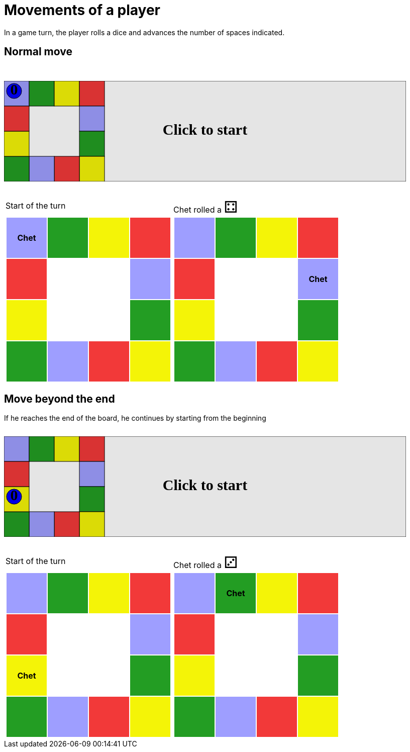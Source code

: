 [#com_adaptionsoft_games_uglytrivia_GameSvgTest_player_advances]
= Movements of a player

In a game turn, the player rolls a dice and advances the number of spaces indicated.

== Normal move

++++

<svg version="1.1" xmlns="http://www.w3.org/2000/svg" xmlns:xlink="http://www.w3.org/1999/xlink" width="800" height="200" >
<rect fill="white" height="200" stroke="black" stroke-width="1" width="800" x="0" y="0"/>
<rect fill="#9e9eff" height="50" stroke="black" stroke-width="1" width="50" x="0" y="0"/>
<rect fill="#239d23" height="50" stroke="black" stroke-width="1" width="50" x="50" y="0"/>
<rect fill="#f4f407" height="50" stroke="black" stroke-width="1" width="50" x="100" y="0"/>
<rect fill="#f23939" height="50" stroke="black" stroke-width="1" width="50" x="150" y="0"/>
<rect fill="#9e9eff" height="50" stroke="black" stroke-width="1" width="50" x="150" y="50"/>
<rect fill="#239d23" height="50" stroke="black" stroke-width="1" width="50" x="150" y="100"/>
<rect fill="#f4f407" height="50" stroke="black" stroke-width="1" width="50" x="150" y="150"/>
<rect fill="#f23939" height="50" stroke="black" stroke-width="1" width="50" x="100" y="150"/>
<rect fill="#9e9eff" height="50" stroke="black" stroke-width="1" width="50" x="50" y="150"/>
<rect fill="#239d23" height="50" stroke="black" stroke-width="1" width="50" x="0" y="150"/>
<rect fill="#f4f407" height="50" stroke="black" stroke-width="1" width="50" x="0" y="100"/>
<rect fill="#f23939" height="50" stroke="black" stroke-width="1" width="50" x="0" y="50"/>
<svg id="b3_playerChet" x="0" y="0"  ><g>
<circle opacity="1" cx="20" cy="20" r="15" fill="blue" stroke="black" stroke-width="1">
</circle>
<text dominant-baseline="middle" font-family="Verdana" font-size="25" id="b3_playerChet_0" opacity="1" text-anchor="middle" x="20" y="20">
  0
</text>
<text dominant-baseline="middle" font-family="Verdana" font-size="25" id="b3_playerChet_1" opacity="0" text-anchor="middle" x="20" y="20">
  1
</text>
<text dominant-baseline="middle" font-family="Verdana" font-size="25" id="b3_playerChet_2" opacity="0" text-anchor="middle" x="20" y="20">
  2
</text>
<text dominant-baseline="middle" font-family="Verdana" font-size="25" id="b3_playerChet_3" opacity="0" text-anchor="middle" x="20" y="20">
  3
</text>
<text dominant-baseline="middle" font-family="Verdana" font-size="25" id="b3_playerChet_4" opacity="0" text-anchor="middle" x="20" y="20">
  4
</text>
<text dominant-baseline="middle" font-family="Verdana" font-size="25" id="b3_playerChet_5" opacity="0" text-anchor="middle" x="20" y="20">
  5
</text>
<text dominant-baseline="middle" font-family="Verdana" font-size="25" id="b3_playerChet_6" opacity="0" text-anchor="middle" x="20" y="20">
  6
</text>
<rect fill="none" height="34" id="b3_playerChet_jail" opacity="0" stroke="blue" stroke-dasharray="8,3" stroke-width="4" width="34" x="3" y="3"/>
</g><set attributeName="x" begin="b3_animEnd.end" fill="freeze" repeatCount="1" to="0"/>
<set attributeName="y" begin="b3_animEnd.end" fill="freeze" repeatCount="1" to="0"/>
</svg>
<set xlink:href="#b3_playerChet_0" begin="b3_animEnd.end" attributeName="opacity" to="1" repeatCount="1" fill="freeze"/>
<set xlink:href="#b3_playerChet_1" begin="b3_animEnd.end" attributeName="opacity" to="0" repeatCount="1" fill="freeze"/>
<set xlink:href="#b3_playerChet_2" begin="b3_animEnd.end" attributeName="opacity" to="0" repeatCount="1" fill="freeze"/>
<set xlink:href="#b3_playerChet_3" begin="b3_animEnd.end" attributeName="opacity" to="0" repeatCount="1" fill="freeze"/>
<set xlink:href="#b3_playerChet_4" begin="b3_animEnd.end" attributeName="opacity" to="0" repeatCount="1" fill="freeze"/>
<set xlink:href="#b3_playerChet_5" begin="b3_animEnd.end" attributeName="opacity" to="0" repeatCount="1" fill="freeze"/>
<set xlink:href="#b3_playerChet_6" begin="b3_animEnd.end" attributeName="opacity" to="0" repeatCount="1" fill="freeze"/>
<set xlink:href="#b3_playerChet_0" begin="b3_anim24.end" attributeName="opacity" to="1" repeatCount="1" fill="freeze"/>
<set xlink:href="#b3_playerChet_1" begin="b3_anim24.end" attributeName="opacity" to="0" repeatCount="1" fill="freeze"/>
<set xlink:href="#b3_playerChet_2" begin="b3_anim24.end" attributeName="opacity" to="0" repeatCount="1" fill="freeze"/>
<set xlink:href="#b3_playerChet_3" begin="b3_anim24.end" attributeName="opacity" to="0" repeatCount="1" fill="freeze"/>
<set xlink:href="#b3_playerChet_4" begin="b3_anim24.end" attributeName="opacity" to="0" repeatCount="1" fill="freeze"/>
<set xlink:href="#b3_playerChet_5" begin="b3_anim24.end" attributeName="opacity" to="0" repeatCount="1" fill="freeze"/>
<set xlink:href="#b3_playerChet_6" begin="b3_anim24.end" attributeName="opacity" to="0" repeatCount="1" fill="freeze"/>
<set xlink:href="#b3_playerChet_jail" begin="b3_animEnd.end" attributeName="opacity" to="0" repeatCount="1" fill="freeze"/>
<text dominant-baseline="middle" font-family="Verdana" font-size="25" id="b3_startGame" opacity="0" text-anchor="middle" x="50%" y="50%">
  Game start !
</text>
<text dominant-baseline="middle" font-family="Verdana" font-size="25" id="b3_dice1" opacity="0" text-anchor="middle" x="50%" y="50%">
  1
</text>
<text dominant-baseline="middle" font-family="Verdana" font-size="25" id="b3_dice2" opacity="0" text-anchor="middle" x="50%" y="50%">
  2
</text>
<text dominant-baseline="middle" font-family="Verdana" font-size="25" id="b3_dice3" opacity="0" text-anchor="middle" x="50%" y="50%">
  3
</text>
<text dominant-baseline="middle" font-family="Verdana" font-size="25" id="b3_dice4" opacity="0" text-anchor="middle" x="50%" y="50%">
  4
</text>
<text dominant-baseline="middle" font-family="Verdana" font-size="25" id="b3_dice5" opacity="0" text-anchor="middle" x="50%" y="50%">
  5
</text>
<text dominant-baseline="middle" font-family="Verdana" font-size="25" id="b3_dice6" opacity="0" text-anchor="middle" x="50%" y="50%">
  6
</text>
<text dominant-baseline="middle" font-family="Verdana" font-size="25" opacity="0" text-anchor="middle" x="50%" y="50%">
  <animate attributeName="opacity" begin="b3_anim24.end" dur="0.2s" fill="freeze" from="0" id="b3_anim25" repeatCount="1" to="1"/>
  <animate attributeName="opacity" begin="b3_anim25.end + 1s" dur="0.2s" fill="freeze" from="1" id="b3_anim26" repeatCount="1" to="0"/>
  Start of the turn
</text>


<text dominant-baseline="middle" font-family="Verdana" font-size="25" opacity="0" text-anchor="middle" x="50%" y="50%">
  <animate attributeName="opacity" begin="b3_anim26.end" dur="0.2s" fill="freeze" from="0" id="b3_anim27" repeatCount="1" to="1"/>
  <animate attributeName="opacity" begin="b3_anim27.end + 1s" dur="0.2s" fill="freeze" from="1" id="b3_anim28" repeatCount="1" to="0"/>
  Chet rolled a 4
</text>


<animate attributeName="x" begin="b3_anim28.end" dur="0.5s" fill="freeze" id="b3_anim29" repeatCount="1" to="50" xlink:href="#b3_playerChet"/>
<animate attributeName="y" begin="b3_anim28.end" dur="0.5s" fill="freeze" repeatCount="1" to="0" xlink:href="#b3_playerChet"/>
<animate attributeName="x" begin="b3_anim29.end" dur="0.5s" fill="freeze" id="b3_anim30" repeatCount="1" to="100" xlink:href="#b3_playerChet"/>
<animate attributeName="y" begin="b3_anim29.end" dur="0.5s" fill="freeze" repeatCount="1" to="0" xlink:href="#b3_playerChet"/>
<animate attributeName="x" begin="b3_anim30.end" dur="0.5s" fill="freeze" id="b3_anim31" repeatCount="1" to="150" xlink:href="#b3_playerChet"/>
<animate attributeName="y" begin="b3_anim30.end" dur="0.5s" fill="freeze" repeatCount="1" to="0" xlink:href="#b3_playerChet"/>
<animate attributeName="x" begin="b3_anim31.end" dur="0.5s" fill="freeze" id="b3_anim32" repeatCount="1" to="150" xlink:href="#b3_playerChet"/>
<animate attributeName="y" begin="b3_anim31.end" dur="0.5s" fill="freeze" repeatCount="1" to="50" xlink:href="#b3_playerChet"/>
<text dominant-baseline="middle" font-family="Verdana" font-size="25" id="b3_text1" opacity="1" text-anchor="middle" x="50%" y="50%">
  <set attributeName="opacity" begin="b3_anim24.begin" fill="freeze" repeatCount="1" to="0"/>
  <set attributeName="opacity" begin="b3_anim32.end + 4s" fill="freeze" repeatCount="1" to="1"/>
  Click to start
</text>
<rect height="200" opacity="0.1" width="800" x="0" y="0">
  <animate attributeName="x" begin="click" dur="0.01s" fill="freeze" from="0" id="b3_anim24" repeatCount="1" to="0"/>
  <set attributeName="width" begin="b3_anim24.begin" fill="freeze" repeatCount="1" to="50"/>
  <set attributeName="height" begin="b3_anim24.begin" fill="freeze" repeatCount="1" to="50"/>
  <animate attributeName="x" begin="b3_anim32.end + 4s" dur="0.01s" fill="freeze" from="0" id="b3_animEnd" repeatCount="1" to="0"/>
  <set attributeName="width" begin="b3_anim32.end + 4s" fill="freeze" repeatCount="1" to="800"/>
  <set attributeName="height" begin="b3_anim32.end + 4s" fill="freeze" repeatCount="1" to="200"/>
</rect>
<style>
text {
font-size: 30px;
font-weight: bold;
fill: black;
</style>
</svg>

++++

[.tableInline]
[%autowidth, cols=2, frame=none, grid=none]
|====

a|[.tableHeader]#Start of the turn#


[.boardTitle]
Board at the start of the turn

++++

<table class="triviaBoard">
<tr>
<td class="pop"><p class="currentPlayer">Chet </p></td><td class="science">&nbsp;</td><td class="sports">&nbsp;</td><td class="rock">&nbsp;</td></tr>
<tr>
<td class="rock">&nbsp;</td><td>&nbsp;</td><td>&nbsp;</td><td class="pop">&nbsp;</td></tr>
<tr>
<td class="sports">&nbsp;</td><td>&nbsp;</td><td>&nbsp;</td><td class="science">&nbsp;</td></tr>
<tr>
<td class="science">&nbsp;</td><td class="pop">&nbsp;</td><td class="rock">&nbsp;</td><td class="sports">&nbsp;</td></tr>
</table>

++++


a|Chet rolled a [.dice]#&#x2683;#
 +
[.boardTitle]
Board at the start of the turn

++++

<table class="triviaBoard">
<tr>
<td class="pop">&nbsp;</td><td class="science">&nbsp;</td><td class="sports">&nbsp;</td><td class="rock">&nbsp;</td></tr>
<tr>
<td class="rock">&nbsp;</td><td>&nbsp;</td><td>&nbsp;</td><td class="pop"><p class="currentPlayer">Chet </p></td></tr>
<tr>
<td class="sports">&nbsp;</td><td>&nbsp;</td><td>&nbsp;</td><td class="science">&nbsp;</td></tr>
<tr>
<td class="science">&nbsp;</td><td class="pop">&nbsp;</td><td class="rock">&nbsp;</td><td class="sports">&nbsp;</td></tr>
</table>

++++


|====
== Move beyond the end



If he reaches the end of the board, he continues by starting from the beginning

++++

<svg version="1.1" xmlns="http://www.w3.org/2000/svg" xmlns:xlink="http://www.w3.org/1999/xlink" width="800" height="200" >
<rect fill="white" height="200" stroke="black" stroke-width="1" width="800" x="0" y="0"/>
<rect fill="#9e9eff" height="50" stroke="black" stroke-width="1" width="50" x="0" y="0"/>
<rect fill="#239d23" height="50" stroke="black" stroke-width="1" width="50" x="50" y="0"/>
<rect fill="#f4f407" height="50" stroke="black" stroke-width="1" width="50" x="100" y="0"/>
<rect fill="#f23939" height="50" stroke="black" stroke-width="1" width="50" x="150" y="0"/>
<rect fill="#9e9eff" height="50" stroke="black" stroke-width="1" width="50" x="150" y="50"/>
<rect fill="#239d23" height="50" stroke="black" stroke-width="1" width="50" x="150" y="100"/>
<rect fill="#f4f407" height="50" stroke="black" stroke-width="1" width="50" x="150" y="150"/>
<rect fill="#f23939" height="50" stroke="black" stroke-width="1" width="50" x="100" y="150"/>
<rect fill="#9e9eff" height="50" stroke="black" stroke-width="1" width="50" x="50" y="150"/>
<rect fill="#239d23" height="50" stroke="black" stroke-width="1" width="50" x="0" y="150"/>
<rect fill="#f4f407" height="50" stroke="black" stroke-width="1" width="50" x="0" y="100"/>
<rect fill="#f23939" height="50" stroke="black" stroke-width="1" width="50" x="0" y="50"/>
<svg id="b4_playerChet" x="0" y="100"  ><g>
<circle opacity="1" cx="20" cy="20" r="15" fill="blue" stroke="black" stroke-width="1">
</circle>
<text dominant-baseline="middle" font-family="Verdana" font-size="25" id="b4_playerChet_0" opacity="1" text-anchor="middle" x="20" y="20">
  0
</text>
<text dominant-baseline="middle" font-family="Verdana" font-size="25" id="b4_playerChet_1" opacity="0" text-anchor="middle" x="20" y="20">
  1
</text>
<text dominant-baseline="middle" font-family="Verdana" font-size="25" id="b4_playerChet_2" opacity="0" text-anchor="middle" x="20" y="20">
  2
</text>
<text dominant-baseline="middle" font-family="Verdana" font-size="25" id="b4_playerChet_3" opacity="0" text-anchor="middle" x="20" y="20">
  3
</text>
<text dominant-baseline="middle" font-family="Verdana" font-size="25" id="b4_playerChet_4" opacity="0" text-anchor="middle" x="20" y="20">
  4
</text>
<text dominant-baseline="middle" font-family="Verdana" font-size="25" id="b4_playerChet_5" opacity="0" text-anchor="middle" x="20" y="20">
  5
</text>
<text dominant-baseline="middle" font-family="Verdana" font-size="25" id="b4_playerChet_6" opacity="0" text-anchor="middle" x="20" y="20">
  6
</text>
<rect fill="none" height="34" id="b4_playerChet_jail" opacity="0" stroke="blue" stroke-dasharray="8,3" stroke-width="4" width="34" x="3" y="3"/>
</g><set attributeName="x" begin="b4_animEnd.end" fill="freeze" repeatCount="1" to="0"/>
<set attributeName="y" begin="b4_animEnd.end" fill="freeze" repeatCount="1" to="100"/>
</svg>
<set xlink:href="#b4_playerChet_0" begin="b4_animEnd.end" attributeName="opacity" to="1" repeatCount="1" fill="freeze"/>
<set xlink:href="#b4_playerChet_1" begin="b4_animEnd.end" attributeName="opacity" to="0" repeatCount="1" fill="freeze"/>
<set xlink:href="#b4_playerChet_2" begin="b4_animEnd.end" attributeName="opacity" to="0" repeatCount="1" fill="freeze"/>
<set xlink:href="#b4_playerChet_3" begin="b4_animEnd.end" attributeName="opacity" to="0" repeatCount="1" fill="freeze"/>
<set xlink:href="#b4_playerChet_4" begin="b4_animEnd.end" attributeName="opacity" to="0" repeatCount="1" fill="freeze"/>
<set xlink:href="#b4_playerChet_5" begin="b4_animEnd.end" attributeName="opacity" to="0" repeatCount="1" fill="freeze"/>
<set xlink:href="#b4_playerChet_6" begin="b4_animEnd.end" attributeName="opacity" to="0" repeatCount="1" fill="freeze"/>
<set xlink:href="#b4_playerChet_0" begin="b4_anim32.end" attributeName="opacity" to="1" repeatCount="1" fill="freeze"/>
<set xlink:href="#b4_playerChet_1" begin="b4_anim32.end" attributeName="opacity" to="0" repeatCount="1" fill="freeze"/>
<set xlink:href="#b4_playerChet_2" begin="b4_anim32.end" attributeName="opacity" to="0" repeatCount="1" fill="freeze"/>
<set xlink:href="#b4_playerChet_3" begin="b4_anim32.end" attributeName="opacity" to="0" repeatCount="1" fill="freeze"/>
<set xlink:href="#b4_playerChet_4" begin="b4_anim32.end" attributeName="opacity" to="0" repeatCount="1" fill="freeze"/>
<set xlink:href="#b4_playerChet_5" begin="b4_anim32.end" attributeName="opacity" to="0" repeatCount="1" fill="freeze"/>
<set xlink:href="#b4_playerChet_6" begin="b4_anim32.end" attributeName="opacity" to="0" repeatCount="1" fill="freeze"/>
<set xlink:href="#b4_playerChet_jail" begin="b4_animEnd.end" attributeName="opacity" to="0" repeatCount="1" fill="freeze"/>
<text dominant-baseline="middle" font-family="Verdana" font-size="25" id="b4_startGame" opacity="0" text-anchor="middle" x="50%" y="50%">
  Game start !
</text>
<text dominant-baseline="middle" font-family="Verdana" font-size="25" id="b4_dice1" opacity="0" text-anchor="middle" x="50%" y="50%">
  1
</text>
<text dominant-baseline="middle" font-family="Verdana" font-size="25" id="b4_dice2" opacity="0" text-anchor="middle" x="50%" y="50%">
  2
</text>
<text dominant-baseline="middle" font-family="Verdana" font-size="25" id="b4_dice3" opacity="0" text-anchor="middle" x="50%" y="50%">
  3
</text>
<text dominant-baseline="middle" font-family="Verdana" font-size="25" id="b4_dice4" opacity="0" text-anchor="middle" x="50%" y="50%">
  4
</text>
<text dominant-baseline="middle" font-family="Verdana" font-size="25" id="b4_dice5" opacity="0" text-anchor="middle" x="50%" y="50%">
  5
</text>
<text dominant-baseline="middle" font-family="Verdana" font-size="25" id="b4_dice6" opacity="0" text-anchor="middle" x="50%" y="50%">
  6
</text>
<text dominant-baseline="middle" font-family="Verdana" font-size="25" opacity="0" text-anchor="middle" x="50%" y="50%">
  <animate attributeName="opacity" begin="b4_anim32.end" dur="0.2s" fill="freeze" from="0" id="b4_anim33" repeatCount="1" to="1"/>
  <animate attributeName="opacity" begin="b4_anim33.end + 1s" dur="0.2s" fill="freeze" from="1" id="b4_anim34" repeatCount="1" to="0"/>
  Start of the turn
</text>


<text dominant-baseline="middle" font-family="Verdana" font-size="25" opacity="0" text-anchor="middle" x="50%" y="50%">
  <animate attributeName="opacity" begin="b4_anim34.end" dur="0.2s" fill="freeze" from="0" id="b4_anim35" repeatCount="1" to="1"/>
  <animate attributeName="opacity" begin="b4_anim35.end + 1s" dur="0.2s" fill="freeze" from="1" id="b4_anim36" repeatCount="1" to="0"/>
  Chet rolled a 3
</text>


<animate attributeName="x" begin="b4_anim36.end" dur="0.5s" fill="freeze" id="b4_anim37" repeatCount="1" to="0" xlink:href="#b4_playerChet"/>
<animate attributeName="y" begin="b4_anim36.end" dur="0.5s" fill="freeze" repeatCount="1" to="50" xlink:href="#b4_playerChet"/>
<animate attributeName="x" begin="b4_anim37.end" dur="0.5s" fill="freeze" id="b4_anim38" repeatCount="1" to="0" xlink:href="#b4_playerChet"/>
<animate attributeName="y" begin="b4_anim37.end" dur="0.5s" fill="freeze" repeatCount="1" to="0" xlink:href="#b4_playerChet"/>
<animate attributeName="x" begin="b4_anim38.end" dur="0.5s" fill="freeze" id="b4_anim39" repeatCount="1" to="50" xlink:href="#b4_playerChet"/>
<animate attributeName="y" begin="b4_anim38.end" dur="0.5s" fill="freeze" repeatCount="1" to="0" xlink:href="#b4_playerChet"/>
<text dominant-baseline="middle" font-family="Verdana" font-size="25" id="b4_text1" opacity="1" text-anchor="middle" x="50%" y="50%">
  <set attributeName="opacity" begin="b4_anim32.begin" fill="freeze" repeatCount="1" to="0"/>
  <set attributeName="opacity" begin="b4_anim39.end + 4s" fill="freeze" repeatCount="1" to="1"/>
  Click to start
</text>
<rect height="200" opacity="0.1" width="800" x="0" y="0">
  <animate attributeName="x" begin="click" dur="0.01s" fill="freeze" from="0" id="b4_anim32" repeatCount="1" to="0"/>
  <set attributeName="width" begin="b4_anim32.begin" fill="freeze" repeatCount="1" to="50"/>
  <set attributeName="height" begin="b4_anim32.begin" fill="freeze" repeatCount="1" to="50"/>
  <animate attributeName="x" begin="b4_anim39.end + 4s" dur="0.01s" fill="freeze" from="0" id="b4_animEnd" repeatCount="1" to="0"/>
  <set attributeName="width" begin="b4_anim39.end + 4s" fill="freeze" repeatCount="1" to="800"/>
  <set attributeName="height" begin="b4_anim39.end + 4s" fill="freeze" repeatCount="1" to="200"/>
</rect>
<style>
text {
font-size: 30px;
font-weight: bold;
fill: black;
</style>
</svg>

++++

[.tableInline]
[%autowidth, cols=2, frame=none, grid=none]
|====

a|[.tableHeader]#Start of the turn#


[.boardTitle]
Board at the start of the turn

++++

<table class="triviaBoard">
<tr>
<td class="pop">&nbsp;</td><td class="science">&nbsp;</td><td class="sports">&nbsp;</td><td class="rock">&nbsp;</td></tr>
<tr>
<td class="rock">&nbsp;</td><td>&nbsp;</td><td>&nbsp;</td><td class="pop">&nbsp;</td></tr>
<tr>
<td class="sports"><p class="currentPlayer">Chet </p></td><td>&nbsp;</td><td>&nbsp;</td><td class="science">&nbsp;</td></tr>
<tr>
<td class="science">&nbsp;</td><td class="pop">&nbsp;</td><td class="rock">&nbsp;</td><td class="sports">&nbsp;</td></tr>
</table>

++++


a|Chet rolled a [.dice]#&#x2682;#
 +
[.boardTitle]
Board at the start of the turn

++++

<table class="triviaBoard">
<tr>
<td class="pop">&nbsp;</td><td class="science"><p class="currentPlayer">Chet </p></td><td class="sports">&nbsp;</td><td class="rock">&nbsp;</td></tr>
<tr>
<td class="rock">&nbsp;</td><td>&nbsp;</td><td>&nbsp;</td><td class="pop">&nbsp;</td></tr>
<tr>
<td class="sports">&nbsp;</td><td>&nbsp;</td><td>&nbsp;</td><td class="science">&nbsp;</td></tr>
<tr>
<td class="science">&nbsp;</td><td class="pop">&nbsp;</td><td class="rock">&nbsp;</td><td class="sports">&nbsp;</td></tr>
</table>

++++


|====
++++
<style>

p {
    margin: 0;
}

.triviaBoard, .triviaBoard p {
    margin:0;
    padding: 0;
    /*white-space: nowrap;*/
}
.triviaBoard td {
    border: solid 0px white;
    text-align:center;
    width:5em;
    height:5em;
    margin:0;
    padding: 0;
}

.triviaBoard .currentPlayer {
    font-weight: bold;
}

.category {
    color: black;
    padding: 0.2em;
    display: inline-block;
    width: 5em;
    text-align: center;
}

.sports {
    /*background-color:yellow;*/
    background-color:#f4f407;
}
.pop {
    /*background-color:blue;*/
    background-color:#9e9eff;
}
.science {
    /*background-color:green;*/
    background-color:#239d23;
}
.rock {
    /*background-color:red;*/
    background-color:#f23939;
}

.rightAnswer {
    color:green;
}
.wrongAnswer {
    color:red;
}
.dice {
    font-size:2em;
    margin-top:-1em;
}

.boardTitle {
    font-color: #ba3925;
    font-size:0.8em;
    text-rendering: optimizeLegibility;
    text-align: left;
    font-family: "Noto Serif","DejaVu Serif",serif;
    font-size: 1rem;
    font-style: italic;
}

.boardTitle p {
    color: #ba3925;
    font-size:0.8em;
    display: none;
}
.tableHeader {
    height:2em;
    display: inline-block;
}

table.tableInline td.valign-top {
    vertical-align: bottom;
}


object {
    height: unset;
}

hr {
    margin-top: 2em;
    border-width: 2px 0 0;
}

h3 {
    margin-top: 2.5em;
}

svg {
    margin: 2em 0 2em 0;
}

</style>
++++